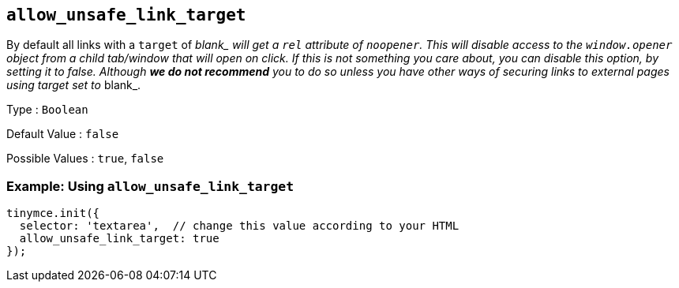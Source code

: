 [[allow_unsafe_link_target]]
== `+allow_unsafe_link_target+`

By default all links with a `+target+` of __blank_ will get a `+rel+` attribute of `+noopener+`. This will disable access to the `+window.opener+` object from a child tab/window that will open on click. If this is not something you care about, you can disable this option, by setting it to _false_. Although *we do not recommend* you to do so unless you have other ways of securing links to external pages using target set to __blank_.

Type : `+Boolean+`

Default Value : `+false+`

Possible Values : `+true+`, `+false+`

=== Example: Using `+allow_unsafe_link_target+`

[source,js]
----
tinymce.init({
  selector: 'textarea',  // change this value according to your HTML
  allow_unsafe_link_target: true
});
----
